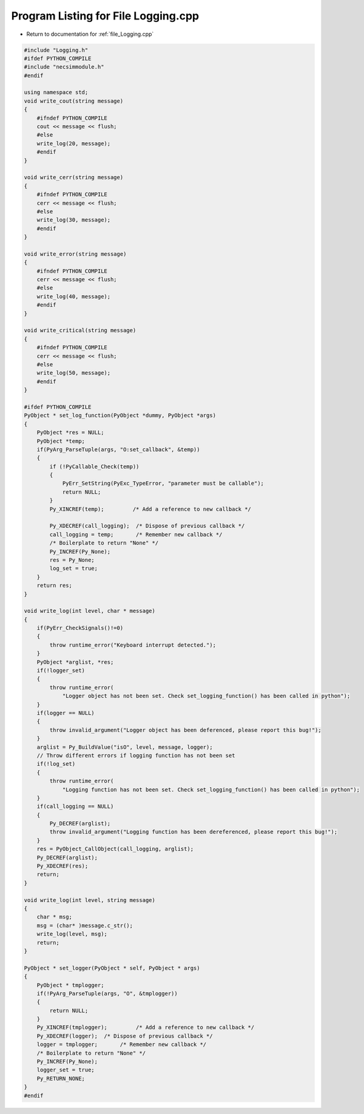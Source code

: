 
.. _program_listing_file_Logging.cpp:

Program Listing for File Logging.cpp
========================================================================================

- Return to documentation for :ref:`file_Logging.cpp`

.. code-block:: cpp

   
   #include "Logging.h"
   #ifdef PYTHON_COMPILE
   #include "necsimmodule.h"
   #endif
   
   using namespace std;
   void write_cout(string message)
   {
       #ifndef PYTHON_COMPILE
       cout << message << flush;
       #else
       write_log(20, message);
       #endif
   }
   
   void write_cerr(string message)
   {
       #ifndef PYTHON_COMPILE
       cerr << message << flush;
       #else
       write_log(30, message);
       #endif
   }
   
   void write_error(string message)
   {
       #ifndef PYTHON_COMPILE
       cerr << message << flush;
       #else
       write_log(40, message);
       #endif
   }
   
   void write_critical(string message)
   {
       #ifndef PYTHON_COMPILE
       cerr << message << flush;
       #else
       write_log(50, message);
       #endif
   }
   
   #ifdef PYTHON_COMPILE
   PyObject * set_log_function(PyObject *dummy, PyObject *args)
   {
       PyObject *res = NULL;
       PyObject *temp;
       if(PyArg_ParseTuple(args, "O:set_callback", &temp)) 
       {
           if (!PyCallable_Check(temp))
           {
               PyErr_SetString(PyExc_TypeError, "parameter must be callable");
               return NULL;
           }
           Py_XINCREF(temp);         /* Add a reference to new callback */
           
           Py_XDECREF(call_logging);  /* Dispose of previous callback */
           call_logging = temp;       /* Remember new callback */
           /* Boilerplate to return "None" */
           Py_INCREF(Py_None);
           res = Py_None;
           log_set = true;
       }
       return res;
   }
   
   void write_log(int level, char * message)
   {
       if(PyErr_CheckSignals()!=0)
       {
           throw runtime_error("Keyboard interrupt detected.");
       }
       PyObject *arglist, *res;
       if(!logger_set)
       {
           throw runtime_error(
               "Logger object has not been set. Check set_logging_function() has been called in python");
       }
       if(logger == NULL)
       {
           throw invalid_argument("Logger object has been deferenced, please report this bug!");
       }
       arglist = Py_BuildValue("isO", level, message, logger);
       // Throw different errors if logging function has not been set
       if(!log_set)
       {
           throw runtime_error(
               "Logging function has not been set. Check set_logging_function() has been called in python");
       }
       if(call_logging == NULL)
       {
           Py_DECREF(arglist);
           throw invalid_argument("Logging function has been dereferenced, please report this bug!");
       }
       res = PyObject_CallObject(call_logging, arglist);
       Py_DECREF(arglist);
       Py_XDECREF(res);
       return;
   }
   
   void write_log(int level, string message)
   {
       char * msg;
       msg = (char* )message.c_str();
       write_log(level, msg);
       return;
   }
   
   PyObject * set_logger(PyObject * self, PyObject * args)
   {
       PyObject * tmplogger;
       if(!PyArg_ParseTuple(args, "O", &tmplogger))
       {
           return NULL;
       }
       Py_XINCREF(tmplogger);         /* Add a reference to new callback */
       Py_XDECREF(logger);  /* Dispose of previous callback */
       logger = tmplogger;       /* Remember new callback */
       /* Boilerplate to return "None" */
       Py_INCREF(Py_None);
       logger_set = true;
       Py_RETURN_NONE;
   }
   #endif
